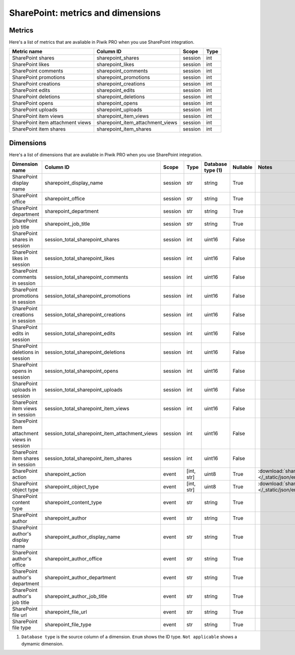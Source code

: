 SharePoint: metrics and dimensions
==========

Metrics
-------

Here's a list of metrics that are avaliable in Piwik PRO when you use SharePoint integration.

+--------------------------------+--------------------------------+-------+----+
|          Metric name           |           Column ID            | Scope |Type|
+================================+================================+=======+====+
|SharePoint shares               |sharepoint_shares               |session|int |
+--------------------------------+--------------------------------+-------+----+
|SharePoint likes                |sharepoint_likes                |session|int |
+--------------------------------+--------------------------------+-------+----+
|SharePoint comments             |sharepoint_comments             |session|int |
+--------------------------------+--------------------------------+-------+----+
|SharePoint promotions           |sharepoint_promotions           |session|int |
+--------------------------------+--------------------------------+-------+----+
|SharePoint creations            |sharepoint_creations            |session|int |
+--------------------------------+--------------------------------+-------+----+
|SharePoint edits                |sharepoint_edits                |session|int |
+--------------------------------+--------------------------------+-------+----+
|SharePoint deletions            |sharepoint_deletions            |session|int |
+--------------------------------+--------------------------------+-------+----+
|SharePoint opens                |sharepoint_opens                |session|int |
+--------------------------------+--------------------------------+-------+----+
|SharePoint uploads              |sharepoint_uploads              |session|int |
+--------------------------------+--------------------------------+-------+----+
|SharePoint item views           |sharepoint_item_views           |session|int |
+--------------------------------+--------------------------------+-------+----+
|SharePoint item attachment views|sharepoint_item_attachment_views|session|int |
+--------------------------------+--------------------------------+-------+----+
|SharePoint item shares          |sharepoint_item_shares          |session|int |
+--------------------------------+--------------------------------+-------+----+

Dimensions
----------

Here's a list of dimensions that are avaliable in Piwik PRO when you use SharePoint integration.

+-------------------------------------------+----------------------------------------------+-------+----------+-----------------+--------+----------------------------------------------------------------------------------------+
|              Dimension name               |                  Column ID                   | Scope |   Type   |Database type (1)|Nullable|                                         Notes                                          |
+===========================================+==============================================+=======+==========+=================+========+========================================================================================+
|SharePoint display name                    |sharepoint_display_name                       |session|str       |string           |True    |                                                                                        |
+-------------------------------------------+----------------------------------------------+-------+----------+-----------------+--------+----------------------------------------------------------------------------------------+
|SharePoint office                          |sharepoint_office                             |session|str       |string           |True    |                                                                                        |
+-------------------------------------------+----------------------------------------------+-------+----------+-----------------+--------+----------------------------------------------------------------------------------------+
|SharePoint department                      |sharepoint_department                         |session|str       |string           |True    |                                                                                        |
+-------------------------------------------+----------------------------------------------+-------+----------+-----------------+--------+----------------------------------------------------------------------------------------+
|SharePoint job title                       |sharepoint_job_title                          |session|str       |string           |True    |                                                                                        |
+-------------------------------------------+----------------------------------------------+-------+----------+-----------------+--------+----------------------------------------------------------------------------------------+
|SharePoint shares in session               |session_total_sharepoint_shares               |session|int       |uint16           |False   |                                                                                        |
+-------------------------------------------+----------------------------------------------+-------+----------+-----------------+--------+----------------------------------------------------------------------------------------+
|SharePoint likes in session                |session_total_sharepoint_likes                |session|int       |uint16           |False   |                                                                                        |
+-------------------------------------------+----------------------------------------------+-------+----------+-----------------+--------+----------------------------------------------------------------------------------------+
|SharePoint comments in session             |session_total_sharepoint_comments             |session|int       |uint16           |False   |                                                                                        |
+-------------------------------------------+----------------------------------------------+-------+----------+-----------------+--------+----------------------------------------------------------------------------------------+
|SharePoint promotions in session           |session_total_sharepoint_promotions           |session|int       |uint16           |False   |                                                                                        |
+-------------------------------------------+----------------------------------------------+-------+----------+-----------------+--------+----------------------------------------------------------------------------------------+
|SharePoint creations in session            |session_total_sharepoint_creations            |session|int       |uint16           |False   |                                                                                        |
+-------------------------------------------+----------------------------------------------+-------+----------+-----------------+--------+----------------------------------------------------------------------------------------+
|SharePoint edits in session                |session_total_sharepoint_edits                |session|int       |uint16           |False   |                                                                                        |
+-------------------------------------------+----------------------------------------------+-------+----------+-----------------+--------+----------------------------------------------------------------------------------------+
|SharePoint deletions in session            |session_total_sharepoint_deletions            |session|int       |uint16           |False   |                                                                                        |
+-------------------------------------------+----------------------------------------------+-------+----------+-----------------+--------+----------------------------------------------------------------------------------------+
|SharePoint opens in session                |session_total_sharepoint_opens                |session|int       |uint16           |False   |                                                                                        |
+-------------------------------------------+----------------------------------------------+-------+----------+-----------------+--------+----------------------------------------------------------------------------------------+
|SharePoint uploads in session              |session_total_sharepoint_uploads              |session|int       |uint16           |False   |                                                                                        |
+-------------------------------------------+----------------------------------------------+-------+----------+-----------------+--------+----------------------------------------------------------------------------------------+
|SharePoint item views in session           |session_total_sharepoint_item_views           |session|int       |uint16           |False   |                                                                                        |
+-------------------------------------------+----------------------------------------------+-------+----------+-----------------+--------+----------------------------------------------------------------------------------------+
|SharePoint item attachment views in session|session_total_sharepoint_item_attachment_views|session|int       |uint16           |False   |                                                                                        |
+-------------------------------------------+----------------------------------------------+-------+----------+-----------------+--------+----------------------------------------------------------------------------------------+
|SharePoint item shares in session          |session_total_sharepoint_item_shares          |session|int       |uint16           |False   |                                                                                        |
+-------------------------------------------+----------------------------------------------+-------+----------+-----------------+--------+----------------------------------------------------------------------------------------+
|SharePoint action                          |sharepoint_action                             |event  |[int, str]|uint8            |True    |:download:`sharepoint_action.json </_static/json/enum/sharepoint_action.json>`          |
+-------------------------------------------+----------------------------------------------+-------+----------+-----------------+--------+----------------------------------------------------------------------------------------+
|SharePoint object type                     |sharepoint_object_type                        |event  |[int, str]|uint8            |True    |:download:`sharepoint_object_type.json </_static/json/enum/sharepoint_object_type.json>`|
+-------------------------------------------+----------------------------------------------+-------+----------+-----------------+--------+----------------------------------------------------------------------------------------+
|SharePoint content type                    |sharepoint_content_type                       |event  |str       |string           |True    |                                                                                        |
+-------------------------------------------+----------------------------------------------+-------+----------+-----------------+--------+----------------------------------------------------------------------------------------+
|SharePoint author                          |sharepoint_author                             |event  |str       |string           |True    |                                                                                        |
+-------------------------------------------+----------------------------------------------+-------+----------+-----------------+--------+----------------------------------------------------------------------------------------+
|SharePoint author's display name           |sharepoint_author_display_name                |event  |str       |string           |True    |                                                                                        |
+-------------------------------------------+----------------------------------------------+-------+----------+-----------------+--------+----------------------------------------------------------------------------------------+
|SharePoint author's office                 |sharepoint_author_office                      |event  |str       |string           |True    |                                                                                        |
+-------------------------------------------+----------------------------------------------+-------+----------+-----------------+--------+----------------------------------------------------------------------------------------+
|SharePoint author's department             |sharepoint_author_department                  |event  |str       |string           |True    |                                                                                        |
+-------------------------------------------+----------------------------------------------+-------+----------+-----------------+--------+----------------------------------------------------------------------------------------+
|SharePoint author's job title              |sharepoint_author_job_title                   |event  |str       |string           |True    |                                                                                        |
+-------------------------------------------+----------------------------------------------+-------+----------+-----------------+--------+----------------------------------------------------------------------------------------+
|SharePoint file url                        |sharepoint_file_url                           |event  |str       |string           |True    |                                                                                        |
+-------------------------------------------+----------------------------------------------+-------+----------+-----------------+--------+----------------------------------------------------------------------------------------+
|SharePoint file type                       |sharepoint_file_type                          |event  |str       |string           |True    |                                                                                        |
+-------------------------------------------+----------------------------------------------+-------+----------+-----------------+--------+----------------------------------------------------------------------------------------+

1. ``Database type`` is the source column of a dimension. ``Enum`` shows the ID type. ``Not applicable`` shows a dymamic dimension.

